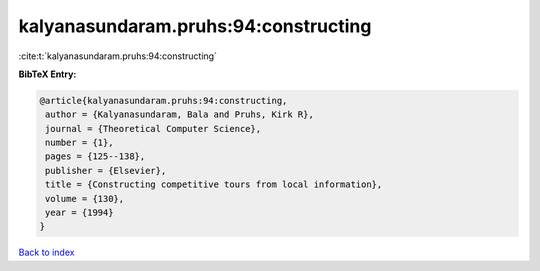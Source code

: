 kalyanasundaram.pruhs:94:constructing
=====================================

:cite:t:`kalyanasundaram.pruhs:94:constructing`

**BibTeX Entry:**

.. code-block:: bibtex

   @article{kalyanasundaram.pruhs:94:constructing,
    author = {Kalyanasundaram, Bala and Pruhs, Kirk R},
    journal = {Theoretical Computer Science},
    number = {1},
    pages = {125--138},
    publisher = {Elsevier},
    title = {Constructing competitive tours from local information},
    volume = {130},
    year = {1994}
   }

`Back to index <../By-Cite-Keys.html>`__
